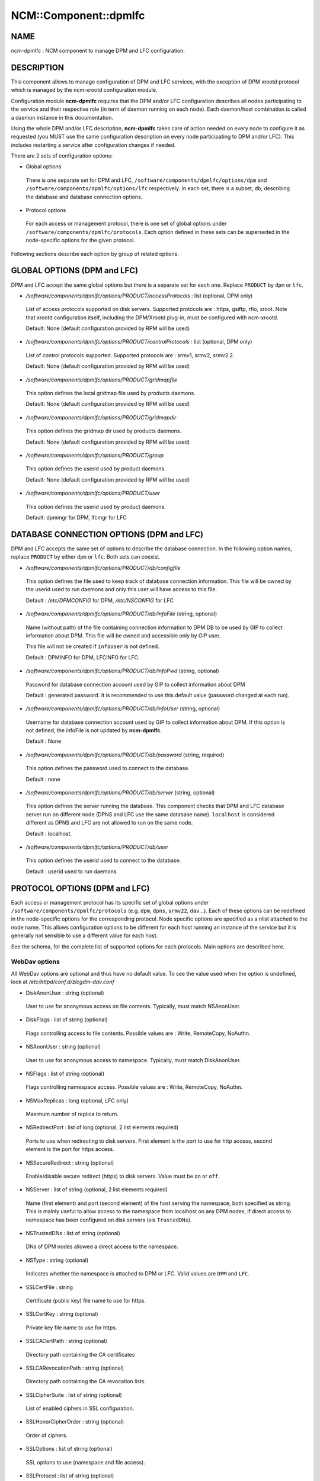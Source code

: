 
########################
NCM\::Component\::dpmlfc
########################


****
NAME
****


ncm-dpmlfc : NCM component to manage DPM and LFC configuration.


***********
DESCRIPTION
***********


This component allows to manage configuration of DPM and LFC services, with the exception of DPM xrootd protocol which is managed by 
the ncm-xrootd configuration module.

Configuration module \ **ncm-dpmlfc**\  requires that the DPM and/or LFC configuration describes all nodes participating to the service and their respective 
role (in term of daemon running on each node). Each daemon/host combination is called a daemon instance in this documentation.

Using the whole DPM and/or LFC description, \ **ncm-dpmlfc**\  takes care of action needed on every node to configure it as requested 
(you MUST use the same configuration description on every node participating to DPM and/or LFC). This includes restarting 
a service after configuration changes if needed.

There are 2 sets of configuration options:


- Global options
 
 There is one separate set for DPM and LFC, \ ``/software/components/dpmlfc/options/dpm``\  and \ ``/software/components/dpmlfc/options/lfc``\  respectively. In each set,
 there is a subset, \ ``db``\ , describing the database and database connection options.
 


- Protocol options
 
 For each access or management protocol, there is one set of global options under \ ``/software/components/dpmlfc/protocols``\ . Each option defined in these sets
 can be superseded in the node-specific options for the given protocol.
 


Following sections describe each option by group of related options.


****************************
GLOBAL OPTIONS (DPM and LFC)
****************************


DPM and LFC accept the same global options but there is a separate set for each one. Replace \ ``PRODUCT``\  by \ ``dpm``\  or \ ``lfc``\ .


- `/software/components/dpmlfc/options/PRODUCT/accessProtocols` : list (optional, DPM only)
 
 List of access protocols supported on disk servers. Supported protocols are : https, gsiftp, rfio, xroot.
 Note that xrootd configuration itself, including the DPM/Xrootd plug-in, must be configured with
 ncm-xrootd.
 
 Default: None (default configuration provided by RPM will be used)
 


- `/software/components/dpmlfc/options/PRODUCT/controlProtocols` : list (optional, DPM only)
 
 List of control protocols supported. Supported protocols are : srmv1, srmv2, srmv2.2.
 
 Default: None (default configuration provided by RPM will be used)
 


- `/software/components/dpmlfc/options/PRODUCT/gridmapfile`
 
 This option defines the local gridmap file used by products daemons.
 
 Default: None (default configuration provided by RPM will be used)
 


- `/software/components/dpmlfc/options/PRODUCT/gridmapdir`
 
 This option defines the gridmap dir used by products daemons.
 
 Default: None (default configuration provided by RPM will be used)
 


- `/software/components/dpmlfc/options/PRODUCT/group`
 
 This option defines the userid used by product daemons.
 
 Default: None (default configuration provided by RPM will be used)
 


- `/software/components/dpmlfc/options/PRODUCT/user`
 
 This option defines the userid used by product daemons.
 
 Default: dpmmgr for DPM, lfcmgr for LFC
 



*****************************************
DATABASE CONNECTION OPTIONS (DPM and LFC)
*****************************************


DPM and LFC accepts the same set of options to describe the database connection. In the following option names, 
replace \ ``PRODUCT``\  by either \ ``dpm``\  or \ ``lfc``\ . Both sets can coexist.


- `/software/components/dpmlfc/options/PRODUCT/db/configfile`
 
 This option defines the file used to keep track of database connection information. This file will be owned by the userid used to run daemons and only this user will have access to this file.
 
 Default : `/etc/DPMCONFIG` for DPM, `/etc/NSCONFIG` for LFC
 


- `/software/components/dpmlfc/options/PRODUCT/db/infoFile` (string, optional)
 
 Name (without path) of the file containing connection information to DPM DB to be used by GIP to collect information about DPM.
 This file will be owned and accessible only by GIP user.
 
 This file will not be created if \ ``infoUser``\  is not defined.
 
 Default : DPMINFO for DPM, LFCINFO for LFC.
 


- `/software/components/dpmlfc/options/PRODUCT/db/infoPwd` (string, optional)
 
 Password for database connection account used by GIP to collect information about DPM
 
 Default : generated password. It is recommended to use this default value (password changed at each run).
 


- `/software/components/dpmlfc/options/PRODUCT/db/infoUser` (string, optional)
 
 Username for database connection account used by GIP to collect information about DPM. If this option
 is not defined, the infoFile is not updated by \ **ncm-dpmlfc**\ .
 
 Default : None
 


- `/software/components/dpmlfc/options/PRODUCT/db/password` (string, required)
 
 This option defines the password used to connect to the database.
 
 Default : none
 


- `/software/components/dpmlfc/options/PRODUCT/db/server` (string, optional)
 
 This option defines the server running the database. This component checks that
 DPM and LFC database server run on different node (DPNS and LFC use the same database name). 
 \ ``localhost``\  is considered different as DPNS and LFC are not allowed to run on the same node.
 
 Default : localhost.
 


- `/software/components/dpmlfc/options/PRODUCT/db/user`
 
 This option defines the userid used to connect to the database.
 
 Default : userid used to run daemons
 



******************************
PROTOCOL OPTIONS (DPM and LFC)
******************************


Each access or management protocol has its specific set of global options under \ ``/software/components/dpmlfc/protocols``\  (e.g. \ ``dpm``\ , \ ``dpns``\ , \ ``srmv22``\ , \ ``dav``\ ...).
Each of these options can be redefined in the node-specific options for the corresponding protocol. Node specific options are specified as a nlist attached to
the node name. This allows configuration options to be different for each host running an instance of the service but it is
generally not sensible to use a different value for each host.

See the schema, for the complete list of supported options for each protocols. Main options are described here.

WebDav options
==============


All WebDav options are optional and thus have no default value. To see the value used when the
option is undefined, look at \ */etc/httpd/conf.d/zlcgdm-dav.conf*\ 


- DiskAnonUser : string (optional)
 
 User to use for anonymous access on file contents. Typically, must match NSAnonUser.
 


- DiskFlags : list of string (optional)
 
 Flags controlling access to file contents. Possible values are : Write, RemoteCopy, NoAuthn.
 


- NSAnonUser : string (optional)
 
 User to use for anonymous access to namespace. Typically, must match DiskAnonUser.
 


- NSFlags : list of string (optional)
 
 Flags controlling namespace access. Possible values are : Write, RemoteCopy, NoAuthn.
 


- NSMaxReplicas : long (optional, LFC only)
 
 Maximum number of replica to return.
 


- NSRedirectPort : list of long (optional, 2 list elements required)
 
 Ports to use when redirecting to disk servers. First element is the port to use for http access,
 second element is the port for https access.
 


- NSSecureRedirect : string (optional)
 
 Enable/disable secure redirect (https) to disk servers. Value must be \ ``on``\  or \ ``off``\ .
 


- NSServer : list of string (optional, 2 list elements required)
 
 Name (first element) and port (second element) of the host serving the namespace, both specified as string. This is
 mainly useful to allow access to the namespace from localhost on any DPM nodes, if direct access to namespace has been
 configured on disk servers (via \ ``TrustedDNs``\ ).
 


- NSTrustedDNs : list of string (optional)
 
 DNs of DPM nodes allowed a direct access to the namespace.
 


- NSType : string (optional)
 
 Indicates whether the namespace is attached to DPM or LFC. Valid values are \ ``DPM``\  and \ ``LFC``\ .
 


- SSLCertFile : string
 
 Certificate (public key) file name to use for https.
 


- SSLCertKey : string (optional)
 
 Private key file name to use for https.
 


- SSLCACertPath : string (optional)
 
 Directory path containing the CA certificates
 


- SSLCARevocationPath : string (optional)
 
 Directory path containing the CA revocation lists.
 


- SSLCipherSuite : list of string (optional)
 
 List of enabled ciphers in SSL configuration.
 


- SSLHonorCipherOrder : string (optional)
 
 Order of ciphers.
 


- SSLOptions : list of string (optional)
 
 SSL options to use (namespace and file access).
 


- SSLProtocol : list of string (optional)
 
 List of enabled/disabled of SSL protocols.
 


- SSLSessionCache : string (optional)
 
 SSLSessionCache parameter (see Apache documentation)
 


- SSLSessionCacheTimeout : long (optional)
 
 SSLSessionCacheTiemout parameter (see Apache documentation)
 


- SSLVerifyClient : string (optional)
 
 Level of client certificate verifications (see Apache documentation). Valid values are \ ``require``\ , \ ``optional``\  and \ ``none``\ .
 


- SSLVerifyDepth : long (optional)
 
 Verification depth of certificate chain (see Apache documentation).
 



xrootd options
==============


xrootd options are ignored. Use ncm-xrootd instead.


Options for other (legacy) protocols
====================================


Legacy (non dmlite-based) protocols share several options. Some protocolas also have specific options:
in this case, the option description states it explicitly.


- allowCoreDump: boolean (optional)
 
 \ ``allowCoreDump``\  allows to explicitly enable/disable creation of a core dump in the event of a daemon crash.
 
 Default: use daemon default (see documentation)
 


- logfile: string (optional)
 
 \ ``logfile``\  option is the name of the logfile used by the daemon instance. Generally, each daemon has a dedicated directory under `/var/log`, where the actual log file is rotated. This option is accepted by every type of daemon.
 
 Default : use daemon default (see documentation).
 


- port: long (optional)
 
 \ ``port``\  allows to specify a non standard port for the daemon.
 
 Default : default service port (see documentation or 'man service_name').
 


- threads : long (optional)
 
 Number of threads to use.
 
 Default : default service port (see documentation or 'man service_name').
 


- maxOpenFiles : long (optional)
 
 Maximum number of open files (used as input to ulimit).
 
 Default : default service port (see documentation or 'man service_name').
 


- requestMaxAge: string (optional, \ ``dpm``\  daemon only)
 
 \ ``requestMaxAge``\  allows to configure automatic purging of DPM request database, based on request age. It defines
 the maximum lifetime allowed for a request before it is removed from the request database. This must be a number
 optionally followed by \ ``y``\  (year), \ ``m``\  (month), \ ``d``\  (day), \ ``h``\  (hour). If no unit is specified, the number is
 interpreted as seconds.
 
 Default: by default automatic purging is disabled
 


- fastThreads : long (optional, \ ``dpm``\  daemon only)
 
 Number of threads to use for short operations
 
 Default : default service configuration (see documentation or 'man service_name').
 


- slowThreads : long (optional, \ ``dpm``\  daemon only)
 
 Number of threads to use for long operations
 
 Default : default service configuration (see documentation or 'man service_name').
 


- useSyncGet : boolean (optional, \ ``dpm``\  daemon only)
 
 Use synchronous get operation when querying the namespace.
 
 Default : default service configuration (see documentation or 'man service_name').
 


- readonly : boolean (optional, dpns and lfc only)
 
 Configure a readonly DPNS
 
 Default : default service configuration (see documentation or 'man service_name').
 


- portRange : string (optional, rfio or gsiftp)
 
 TCP port range to use for transfers.
 
 Default : default service configuration (see documentation or 'man service_name').
 


- startupOptions : string (optional, rfio or gsiftp)
 
 Daemon options to use at startup.
 
 Default : default service configuration (see documentation or 'man service_name').
 


- disableAutoVirtualIDs : boolean (optional, lfc only)
 
 Disable automatic creation of virtual IDs.
 
 Default : default service configuration (see documentation or 'man service_name').
 




**********************************************************
VO OPTIONS (DPM and LFC) : `/software/components/dpmlfc/vos`
**********************************************************


VO-related options described each VO that must be configured to get access to DPM or LFC namespace. This includes creating VO home directory and setting correct permissions.

VO-related options are stored under `/software/components/dpmlfc/vos`, which is a nlist with one entry per VO. nlist key is the VO name. Value is a nlist describing VO properties.


- `/software/components/dpmlfc/vos/VONAME/gid`
 
 This property specifies virtual GID to associate with the VO. Default is normally appropriate
 
 Default : auto-generated virtual GID.
 



******************
POOL OPTIONS (DPM)
******************



- `/software/components/dpmlfc/pool`
 
 Not implemented yet.
 



************
DEPENDENCIES
************


None.


****
BUGS
****


None known.


******
AUTHOR
******


Michel Jouvin <>


**********
MAINTAINER
**********


Michel Jouvin <>


********
SEE ALSO
********


ncm-ncd(1)

